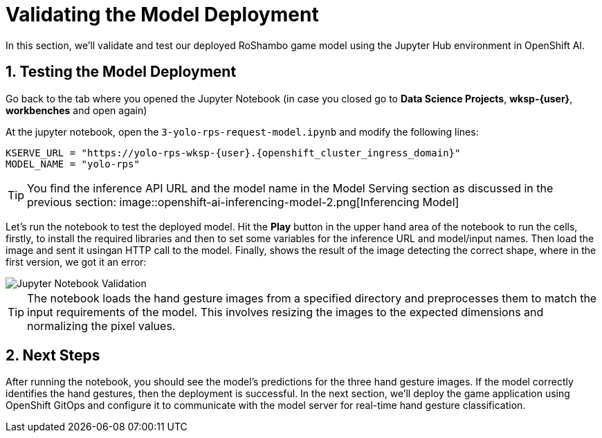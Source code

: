 # Validating the Model Deployment
:imagesdir: ../assets/images
:sectnums:

In this section, we'll validate and test our deployed RoShambo game model using the Jupyter Hub environment in OpenShift AI. 

## Testing the Model Deployment

Go back to the tab where you opened the Jupyter Notebook (in case you closed go to *Data Science Projects*, *wksp-{user}*, *workbenches* and open again)

At the jupyter notebook, open the `3-yolo-rps-request-model.ipynb` and modify the following lines:

[source,python,role="copypaste",subs=attributes+]
----
KSERVE_URL = "https://yolo-rps-wksp-{user}.{openshift_cluster_ingress_domain}"
MODEL_NAME = "yolo-rps"
----

TIP: You find the inference API URL and the model name in the Model Serving section as discussed in the previous section:
image::openshift-ai-inferencing-model-2.png[Inferencing Model]

Let's run the notebook to test the deployed model. Hit the *Play* button in the upper hand area of the notebook to run the cells, firstly, to install the required libraries and then to set some variables for the inference URL and model/input names.
Then load the image and sent it usingan HTTP call to the model.
Finally, shows the result of the image detecting the correct shape, where in the first version, we got it an error:

image::openshift-ai-shape-v2.png[Jupyter Notebook Validation]

TIP: The notebook loads the hand gesture images from a specified directory and preprocesses them to match the input requirements of the model. This involves resizing the images to the expected dimensions and normalizing the pixel values.

## Next Steps

After running the notebook, you should see the model's predictions for the three hand gesture images. If the model correctly identifies the hand gestures, then the deployment is successful. In the next section, we'll deploy the game application using OpenShift GitOps and configure it to communicate with the model server for real-time hand gesture classification.